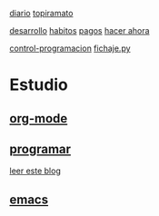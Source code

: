 [[file:dia-general.org][diario]]       [[file:topiramato.org][topiramato]]

[[file:doc-fichaje.org][desarrollo]]   [[file:habitos.org][habitos]]   [[file:age-pagos.org][pagos]]     [[file:rapido.org][hacer ahora]]

[[file:age-programacion.org][control-programacion]]       [[file:~/py1local/fichaje.py][fichaje.py]]

* Estudio
** [[file:edu-orgmode.org][org-mode]]
** [[file:edu-programar.org][programar]]

[[http://technical-dresese.blogspot.com.ar/2012/12/an-emacs-configuration-smell.html][leer
este blog]]
** [[file:edu-emacs.org][emacs]]

